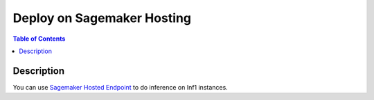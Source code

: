 .. _container-sm-hosting-devflow:


Deploy on Sagemaker Hosting
===========================

.. contents:: Table of Contents
   :local:
   :depth: 2

   
Description
-----------
You can use `Sagemaker Hosted Endpoint <https://docs.aws.amazon.com/sagemaker/latest/dg/docker-containers.html>`_ to do inference on Inf1 instances.